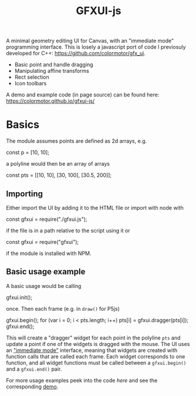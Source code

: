 #+title: GFXUI-js

A minimal geometry editing UI for Canvas, with an "immediate mode" programming interface.
This is losely a javascript port of code I previosuly developed for C++: [[https://github.com/colormotor/gfx_ui]].

- Basic point and handle dragging
- Manipulating affine transforms
- Rect selection
- Icon toolbars

A demo and example code (in page source) can be found here: https://colormotor.github.io/gfxui-js/

* Basics
The module assumes points are defined as 2d arrays, e.g.
#+begin_example javascript
const p = [10, 10];
#+end_example
a polyline would then be an array of arrays
#+begin_example javascript
const pts = [[10, 10], [30, 100], [30.5, 200]];
#+end_example

** Importing
Either import the UI by adding it to the HTML file or import with node with
#+begin_example javsacript
const gfxui = require("./gfxui.js");
#+end_example
if the file is in a path relative to the script using it or
#+begin_example javascript
const gfxui = require("gfxui");
#+end_example
if the module is installed with NPM.

** Basic usage example
A basic usage would be calling
#+begin_example javascript
gfxui.init();
#+end_example
once. Then each frame (e.g. in ~draw()~ for P5js)
#+begin_example javascript
gfxui.begin();
for (var i = 0; i < pts.length; i++)
  pts[i] = gfxui.dragger(pts[i]);
gfxui.end();
#+end_example

This will create a "dragger" widget for each point in the polyline ~pts~ and update a point if one of the widgets is dragged with the mouse. The UI uses an [[https://en.wikipedia.org/wiki/Immediate_mode_GUI]["immediate mode"]] interface, meaning that widgets are created with function calls that are called each frame.
Each widget corresponds to one function, and all widget functions must be called between a ~gfxui.begin()~ and a ~gfxui.end()~ pair.

For more usage examples peek into the code [[index.html][here]] and see the corresponding [[https://colormotor.github.io/gfxui-js/][demo]].
